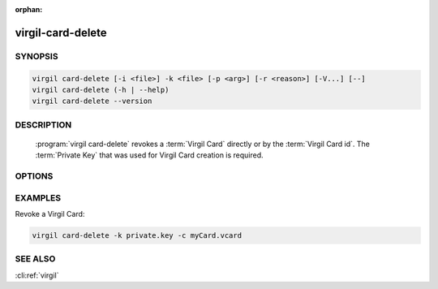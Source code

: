 :orphan:

virgil-card-delete
==================

.. program:: virgil-card-delete


SYNOPSIS
--------

.. code:: bash

    virgil card-delete [-i <file>] -k <file> [-p <arg>] [-r <reason>] [-V...] [--]                              
    virgil card-delete (-h | --help)
    virgil card-delete --version


DESCRIPTION 
-----------

    :program:`virgil card-delete` revokes a :term:`Virgil Card` directly or by the :term:`Virgil Card id`. The :term:`Private Key` that was used for Virgil Card creation is required.


OPTIONS 
-------

.. option:: -i <file>, --in=<file>
    The Virgil Card id or the Virgil Card itself for revocation. If omitted, stdin is used.

.. option:: -k <file>, --private-key=<file>
    The Private Key.
    
.. option:: -p <arg>, --private-key-password=<arg>
    The :term:`Private Key password` (if needed).
    
.. option:: -r <reason>, --revocation_reason=<reason>
    
    .. cli:argument:: <reason>

    .. default-role:: cli:value

    The :term:`revocation reason` must be `unspecified` or `compromised`. If omitted, `unspecified` is used.

    .. default-role:: cli:value

.. option:: -V, --VERBOSE
    Shows the detailed information.

.. option:: --
    Ignores the rest of the labeled arguments following this flag.

.. option:: -h,  --help
    Displays usage information and exits.

.. option:: --version
    Displays version information and exits.


EXAMPLES 
--------

Revoke a Virgil Card:

.. code:: bash

    virgil card-delete -k private.key -c myCard.vcard


SEE ALSO 
--------

:cli:ref:`virgil`
